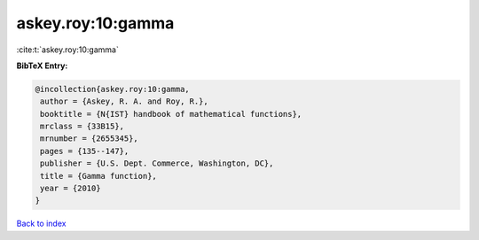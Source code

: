 askey.roy:10:gamma
==================

:cite:t:`askey.roy:10:gamma`

**BibTeX Entry:**

.. code-block:: bibtex

   @incollection{askey.roy:10:gamma,
    author = {Askey, R. A. and Roy, R.},
    booktitle = {N{IST} handbook of mathematical functions},
    mrclass = {33B15},
    mrnumber = {2655345},
    pages = {135--147},
    publisher = {U.S. Dept. Commerce, Washington, DC},
    title = {Gamma function},
    year = {2010}
   }

`Back to index <../By-Cite-Keys.html>`__
